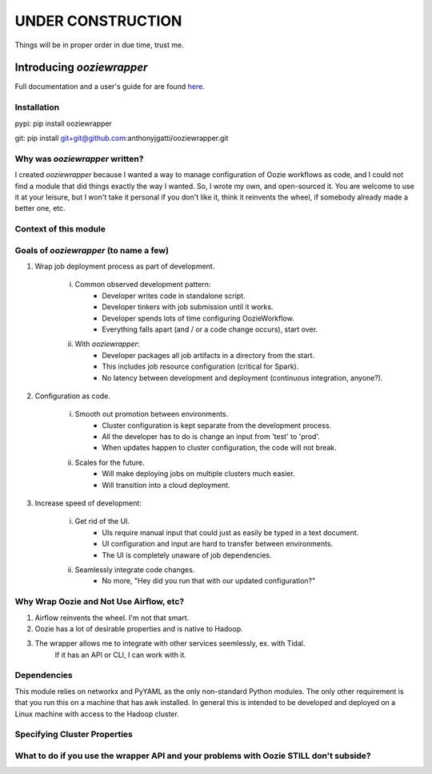 UNDER CONSTRUCTION
==================

Things will be in proper order in due time, trust me.

Introducing `ooziewrapper`
--------------------------

Full documentation and a user's guide for are found `here <http://www.google.com/>`_.

Installation
~~~~~~~~~~~~

pypi: pip install ooziewrapper

git: pip install git+git@github.com:anthonyjgatti/ooziewrapper.git

Why was `ooziewrapper` written?
~~~~~~~~~~~~~~~~~~~~~~~~~~~~~~~

I created `ooziewrapper` because I wanted a way to manage configuration of Oozie
workflows as code, and I could not find a module that did things exactly the way
I wanted. So, I wrote my own, and open-sourced it. You are welcome to use it at
your leisure, but I won't take it personal if you don't like it, think it
reinvents the wheel, if somebody already made a better one, etc.

Context of this module
~~~~~~~~~~~~~~~~~~~~~~

Goals of `ooziewrapper` (to name a few)
~~~~~~~~~~~~~~~~~~~~~~~~~~~~~~~~~~~~~~~

1. Wrap job deployment process as part of development.

	i. Common observed development pattern:
		- Developer writes code in standalone script.
		- Developer tinkers with job submission until it works.
		- Developer spends lots of time configuring OozieWorkflow.
		- Everything falls apart (and / or a code change occurs), start over.

	ii. With `ooziewrapper`:
		- Developer packages all job artifacts in a directory from the start.
		- This includes job resource configuration (critical for Spark).
		- No latency between development and deployment (continuous integration, anyone?).

2. Configuration as code.

	i. Smooth out promotion between environments.
		- Cluster configuration is kept separate from the development process.
		- All the developer has to do is change an input from 'test' to 'prod'.
		- When updates happen to cluster configuration, the code will not break.

	ii. Scales for the future.
		- Will make deploying jobs on multiple clusters much easier.
		- Will transition into a cloud deployment.

3. Increase speed of development:

	i. Get rid of the UI.
		- UIs require manual input that could just as easily be typed in a text document.
		- UI configuration and input are hard to transfer between environments.
		- The UI is completely unaware of job dependencies.

	ii. Seamlessly integrate code changes.
		- No more, "Hey did you run that with our updated configuration?"

Why Wrap Oozie and Not Use Airflow, etc?
~~~~~~~~~~~~~~~~~~~~~~~~~~~~~~~~~~~~~~~~

1. Airflow reinvents the wheel. I'm not that smart.
2. Oozie has a lot of desirable properties and is native to Hadoop.
3. The wrapper allows me to integrate with other services seemlessly, ex. with Tidal.
	If it has an API or CLI, I can work with it.

Dependencies
~~~~~~~~~~~~

This module relies on networkx and PyYAML as the only non-standard Python modules.
The only other requirement is that you run this on a machine that has awk installed.
In general this is intended to be developed and deployed on a Linux machine with
access to the Hadoop cluster.

Specifying Cluster Properties
~~~~~~~~~~~~~~~~~~~~~~~~~~~~~

What to do if you use the wrapper API and your problems with Oozie STILL don't subside?
~~~~~~~~~~~~~~~~~~~~~~~~~~~~~~~~~~~~~~~~~~~~~~~~~~~~~~~~~~~~~~~~~~~~~~~~~~~~~~~~~~~~~~~
